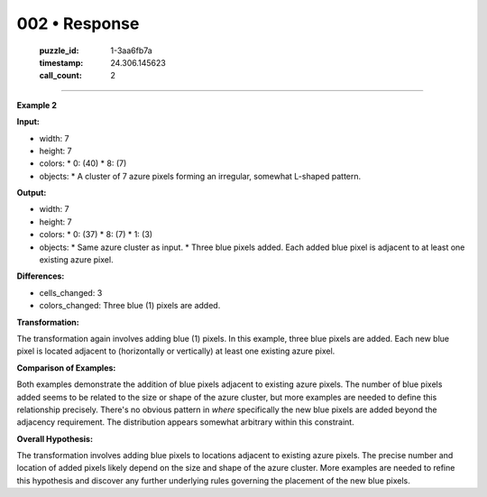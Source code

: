 002 • Response
==============

   :puzzle_id: 1-3aa6fb7a
   :timestamp: 24.306.145623
   :call_count: 2



====

**Example 2**

**Input:**

*   width: 7
*   height: 7
*   colors:
    *   0: (40)
    *   8: (7)
*   objects:
    *   A cluster of 7 azure pixels forming an irregular, somewhat L-shaped pattern.

**Output:**

*   width: 7
*   height: 7
*   colors:
    *   0: (37)
    *   8: (7)
    *   1: (3)
*   objects:
    *   Same azure cluster as input.
    *   Three blue pixels added.  Each added blue pixel is adjacent to at least one existing azure pixel.


**Differences:**

*   cells_changed: 3
*   colors_changed: Three blue (1) pixels are added.


**Transformation:**

The transformation again involves adding blue (1) pixels.  In this example, three blue pixels are added.  Each new blue pixel is located adjacent to (horizontally or vertically) at least one existing azure pixel.

**Comparison of Examples:**

Both examples demonstrate the addition of blue pixels adjacent to existing azure pixels.  The number of blue pixels added seems to be related to the size or shape of the azure cluster, but more examples are needed to define this relationship precisely.  There's no obvious pattern in *where* specifically the new blue pixels are added beyond the adjacency requirement. The distribution appears somewhat arbitrary within this constraint.


**Overall Hypothesis:**

The transformation involves adding blue pixels to locations adjacent to existing azure pixels. The precise number and location of added pixels likely depend on the size and shape of the azure cluster.  More examples are needed to refine this hypothesis and discover any further underlying rules governing the placement of the new blue pixels.


.. seealso::

   - :doc:`002-history`
   - :doc:`002-prompt`

